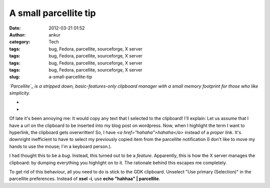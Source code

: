 A small parcellite tip
######################
:date: 2012-03-21 01:52
:author: ankur
:category: Tech
:tags: bug, Fedora, parcellite, sourceforge, X server
:tags: bug, Fedora, parcellite, sourceforge, X server
:tags: bug, Fedora, parcellite, sourceforge, X server
:tags: bug, Fedora, parcellite, sourceforge, X server
:slug: a-small-parcellite-tip

.. raw:: html

   <div>

*`Parcellite`_ is a stripped down, basic-features-only clipboard manager
with a small memory footprint for those who like simplicity.*

.. raw:: html

   </div>

.. raw:: html

   <div>

*
*

.. raw:: html

   </div>

.. raw:: html

   <div>

Of late it's been annoying me: It would copy any text that I selected to
the clipboard! I'll explain: Let us assume that I have a url on the
clipboard to be inserted into my blog post on wordpress. Now, when I
highlight the term I want to hyperlink, the clipboard gets overwritten!
So, I have *<a href="hahaha">hahaha</a>* instead of a *proper link*.
It's downright inefficient to have to select my previously copied item
from the parcellite notification (I don't like to move my hands to use
the mouse; I'm a keyboard person.). 

.. raw:: html

   </div>

.. raw:: html

   <div>

.. raw:: html

   </div>

.. raw:: html

   <div>

I had thought this to be a *bug*. Instead, this turned out to be a
*feature*. Apparently, this is how the X server manages the clipboard:
by dumping everything you highlight on to it. The rationale behind this
escapes me completely. 

.. raw:: html

   </div>

.. raw:: html

   <div>

.. raw:: html

   </div>

.. raw:: html

   <div>

To get rid of this behaviour, all you need to do is stick to the GDK
clipboard. Unselect "Use primary (Selection)" in the parcellite
preferences. Instead of **xsel -i**, use **echo "hahhaa" \|
parcellite**. 

.. raw:: html

   </div>

.. raw:: html

   <div>

.. raw:: html

   </div>

.. _Parcellite: https://community.dev.fedoraproject.org/packages/s/parcellite

